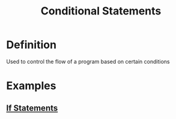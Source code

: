 :PROPERTIES:
:ID:       9280e877-a023-4954-980b-fb970828c43f
:END:
#+title: Conditional Statements

* Definition
Used to control the flow of a program based on certain conditions

* Examples
** [[id:0ec38573-de8e-4c51-a4b5-d7f728444692][If Statements]]
